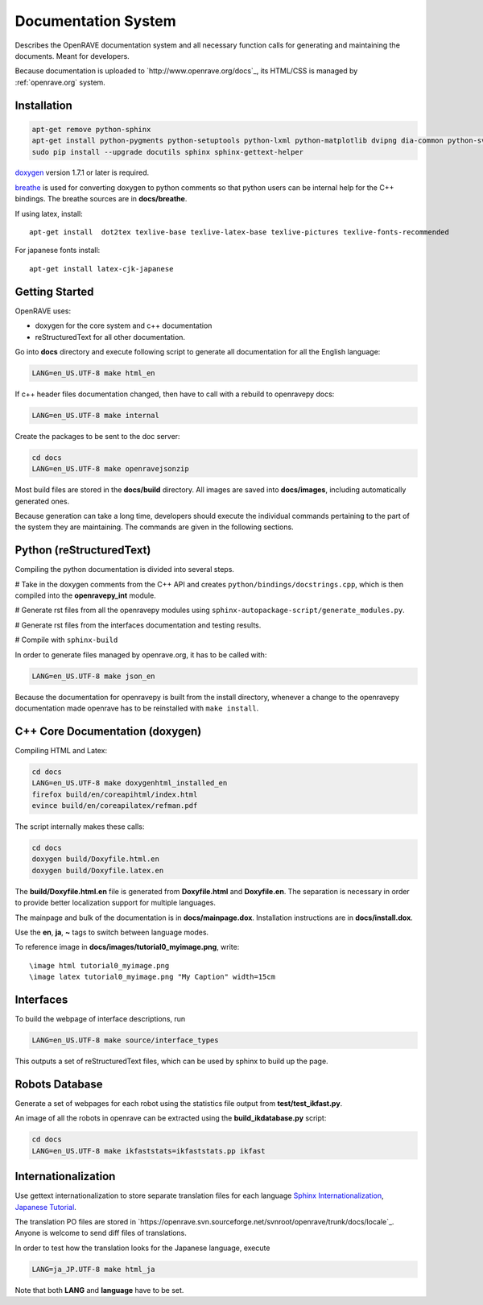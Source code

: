Documentation System
====================

.. image:: ../../images/openrave_documentation.png
  :width: 640

Describes the OpenRAVE documentation system and all necessary function calls for generating and maintaining the documents. Meant for developers.

Because documentation is uploaded to `http://www.openrave.org/docs`_, its HTML/CSS is managed by :ref:`openrave.org` system.

Installation
------------

.. code-block:: bash

  apt-get remove python-sphinx
  apt-get install python-pygments python-setuptools python-lxml python-matplotlib dvipng dia-common python-svn
  sudo pip install --upgrade docutils sphinx sphinx-gettext-helper

`doxygen <http://www.stack.nl/~dimitri/doxygen/download.html#latestsrc>`_ version 1.7.1 or later is required.

`breathe <http://github.com/michaeljones/breathe>`_ is used for converting doxygen to python comments so that python users can be internal help for the C++ bindings. The breathe sources are in **docs/breathe**.

If using latex, install::

  apt-get install  dot2tex texlive-base texlive-latex-base texlive-pictures texlive-fonts-recommended

For japanese fonts install::

  apt-get install latex-cjk-japanese

Getting Started
---------------

OpenRAVE uses:

* doxygen for the core system and c++ documentation
* reStructuredText for all other documentation.

Go into **docs** directory and execute following script to generate all documentation for all the English language:

.. code-block:: bash

  LANG=en_US.UTF-8 make html_en

If c++ header files documentation changed, then have to call with a rebuild to openravepy docs:

.. code-block:: bash

  LANG=en_US.UTF-8 make internal

Create the packages to be sent to the doc server:

.. code-block:: bash

   cd docs
   LANG=en_US.UTF-8 make openravejsonzip

Most build files are stored in the **docs/build** directory.
All images are saved into **docs/images**, including automatically generated ones.

Because generation can take a long time, developers should execute the individual commands pertaining to the part of the system they are maintaining. The commands are given in the following sections.

Python (reStructuredText)
-------------------------

Compiling the python documentation is divided into several steps.

# Take in the doxygen comments from the C++ API and creates ``python/bindings/docstrings.cpp``, which is then compiled into the **openravepy_int** module.

# Generate rst files from all the openravepy modules using ``sphinx-autopackage-script/generate_modules.py``.

# Generate rst files from the interfaces documentation and testing results.

# Compile with ``sphinx-build``

In order to generate files managed by openrave.org, it has to be called with:

.. code-block:: bash

    LANG=en_US.UTF-8 make json_en

Because the documentation for openravepy is built from the install directory, whenever a change to the openravepy documentation made openrave has to be reinstalled with ``make install``.

C++ Core Documentation (doxygen)
--------------------------------

Compiling HTML and Latex:

.. code-block:: bash

  cd docs
  LANG=en_US.UTF-8 make doxygenhtml_installed_en
  firefox build/en/coreapihtml/index.html
  evince build/en/coreapilatex/refman.pdf

The script internally makes these calls:

.. code-block:: bash

  cd docs
  doxygen build/Doxyfile.html.en
  doxygen build/Doxyfile.latex.en

The **build/Doxyfile.html.en** file is generated from **Doxyfile.html** and **Doxyfile.en**. The separation is necessary in order to provide better localization support for multiple languages.

The mainpage and bulk of the documentation is in **docs/mainpage.dox**. Installation instructions are in **docs/install.dox**.

Use the **\en**, **\ja**, **\~** tags to switch between language modes.

To reference image in **docs/images/tutorial0_myimage.png**, write::

  \image html tutorial0_myimage.png
  \image latex tutorial0_myimage.png "My Caption" width=15cm

Interfaces
----------

To build the webpage of interface descriptions, run

.. code-block:: bash

  LANG=en_US.UTF-8 make source/interface_types

This outputs a set of reStructuredText files, which can be used by sphinx to build up the page.

Robots Database
---------------

Generate a set of webpages for each robot using the statistics file output from **test/test_ikfast.py**.

An image of all the robots in openrave can be extracted using the **build_ikdatabase.py** script:

.. code-block:: bash

  cd docs
  LANG=en_US.UTF-8 make ikfaststats=ikfaststats.pp ikfast

Internationalization
--------------------

Use gettext internationalization to store separate translation files for each language `Sphinx Internationalization <http://sphinx.pocoo.org/latest/intl.html>`_, `Japanese Tutorial <http://d.hatena.ne.jp/tk0miya/20111203>`_.

The translation PO files are stored in `https://openrave.svn.sourceforge.net/svnroot/openrave/trunk/docs/locale`_. Anyone is welcome to send diff files of translations.

In order to test how the translation looks for the Japanese language, execute

.. code-block:: bash

  LANG=ja_JP.UTF-8 make html_ja

Note that both **LANG** and **language** have to be set.
